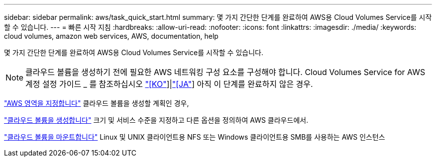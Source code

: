---
sidebar: sidebar 
permalink: aws/task_quick_start.html 
summary: 몇 가지 간단한 단계를 완료하여 AWS용 Cloud Volumes Service를 시작할 수 있습니다. 
---
= 빠른 시작 지침
:hardbreaks:
:allow-uri-read: 
:nofooter: 
:icons: font
:linkattrs: 
:imagesdir: ./media/
:keywords: cloud volumes, amazon web services, AWS, documentation, help


[role="lead"]
몇 가지 간단한 단계를 완료하여 AWS용 Cloud Volumes Service를 시작할 수 있습니다.


NOTE: 클라우드 볼륨을 생성하기 전에 필요한 AWS 네트워킹 구성 요소를 구성해야 합니다. Cloud Volumes Service for AWS 계정 설정 가이드 _ 를 참조하십시오 link:media/cvs_aws_account_setup.pdf["[KO"^]]|link:media/cvs_aws_account_setup_jaJP.pdf["[JA"^]] 아직 이 단계를 완료하지 않은 경우.

[role="quick-margin-para"]
link:task_selecting_region.html["AWS 영역을 지정합니다"] 클라우드 볼륨을 생성할 계획인 경우,

[role="quick-margin-para"]
link:task_creating_cloud_volumes_for_aws.html["클라우드 볼륨을 생성합니다"] 크기 및 서비스 수준을 지정하고 다른 옵션을 정의하여 AWS 클라우드에서.

[role="quick-margin-para"]
link:task_mounting_cloud_volumes_for_aws.html["클라우드 볼륨을 마운트합니다"] Linux 및 UNIX 클라이언트용 NFS 또는 Windows 클라이언트용 SMB를 사용하는 AWS 인스턴스
